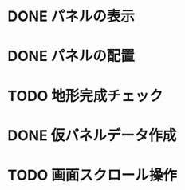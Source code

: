 
* DONE パネルの表示
CLOSED: [2018-01-03 水 10:08]
* DONE パネルの配置
CLOSED: [2018-01-03 水 10:08]
* TODO 地形完成チェック
* DONE 仮パネルデータ作成
CLOSED: [2018-01-03 水 10:08]
* TODO 画面スクロール操作
